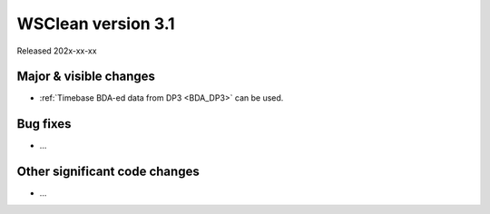 WSClean version 3.1
===================

Released 202x-xx-xx


Major & visible changes
-----------------------

* :ref:`Timebase BDA-ed data from DP3 <BDA_DP3>` can be used.

Bug fixes
---------

* …

Other significant code changes
------------------------------

* …
